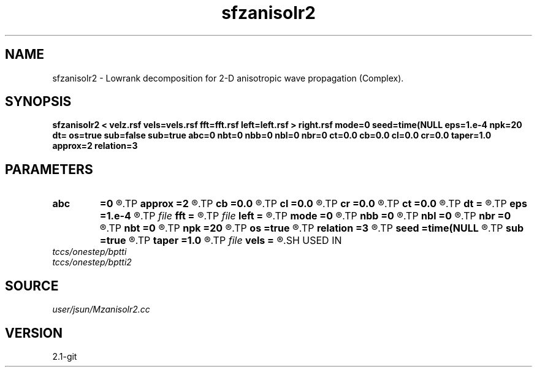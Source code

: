 .TH sfzanisolr2 1  "APRIL 2019" Madagascar "Madagascar Manuals"
.SH NAME
sfzanisolr2 \- Lowrank decomposition for 2-D anisotropic wave propagation (Complex). 
.SH SYNOPSIS
.B sfzanisolr2 < velz.rsf vels=vels.rsf fft=fft.rsf left=left.rsf > right.rsf mode=0 seed=time(NULL eps=1.e-4 npk=20 dt= os=true sub=false sub=true abc=0 nbt=0 nbb=0 nbl=0 nbr=0 ct=0.0 cb=0.0 cl=0.0 cr=0.0 taper=1.0 approx=2 relation=3
.SH PARAMETERS
.PD 0
.TP
.I        
.B abc
.B =0
.R  	absorbing boundary condition (0=no abc, 1=direction dependent, 2=direction independent)
.TP
.I        
.B approx
.B =2
.R  	Type of approximation (0=exact 1=zone 2=acoustic)
.TP
.I        
.B cb
.B =0.0
.R  
.TP
.I        
.B cl
.B =0.0
.R  
.TP
.I        
.B cr
.B =0.0
.R  
.TP
.I        
.B ct
.B =0.0
.R  
.TP
.I        
.B dt
.B =
.R  	time step
.TP
.I        
.B eps
.B =1.e-4
.R  	tolerance
.TP
.I file   
.B fft
.B =
.R  	auxiliary input file name
.TP
.I file   
.B left
.B =
.R  	auxiliary output file name
.TP
.I        
.B mode
.B =0
.R  	wave mode (0=p wave, 1=Sv wave)
.TP
.I        
.B nbb
.B =0
.R  
.TP
.I        
.B nbl
.B =0
.R  
.TP
.I        
.B nbr
.B =0
.R  
.TP
.I        
.B nbt
.B =0
.R  
.TP
.I        
.B npk
.B =20
.R  	maximum rank
.TP
.I        
.B os
.B =true
.R  
.TP
.I        
.B relation
.B =3
.R  	Type of q relationship (0=shale, 1=sand, 2=carbonate, default being smallest error)
.TP
.I        
.B seed
.B =time(NULL
.R  
.TP
.I        
.B sub
.B =true
.R  	for twostep, default true
.TP
.I        
.B taper
.B =1.0
.R  	wavenumber tapering flag
.TP
.I file   
.B vels
.B =
.R  	auxiliary input file name
.SH USED IN
.TP
.I tccs/onestep/bptti
.TP
.I tccs/onestep/bptti2
.SH SOURCE
.I user/jsun/Mzanisolr2.cc
.SH VERSION
2.1-git

